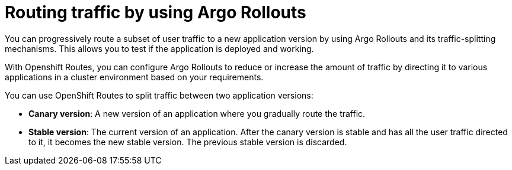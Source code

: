 // Module included in the following assemblies:
//
// * argo_rollouts/using-argo-rollouts-for-progressive-deployment-delivery.adoc
:_mod-docs-content-type: CONCEPT 
[id="routing-traffic-by-using-argo-rollouts_{context}"]
= Routing traffic by using Argo Rollouts

You can progressively route a subset of user traffic to a new application version by using Argo Rollouts and its traffic-splitting mechanisms. This allows you to test if the application is deployed and working.

With Openshift Routes, you can configure Argo Rollouts to reduce or increase the amount of traffic by directing it to various applications in a cluster environment based on your requirements.

You can use OpenShift Routes to split traffic between two application versions:

* *Canary version*: A new version of an application where you gradually route the traffic.
* *Stable version*: The current version of an application. After the canary version is stable and has all the user traffic directed to it, it becomes the new stable version. The previous stable version is discarded.